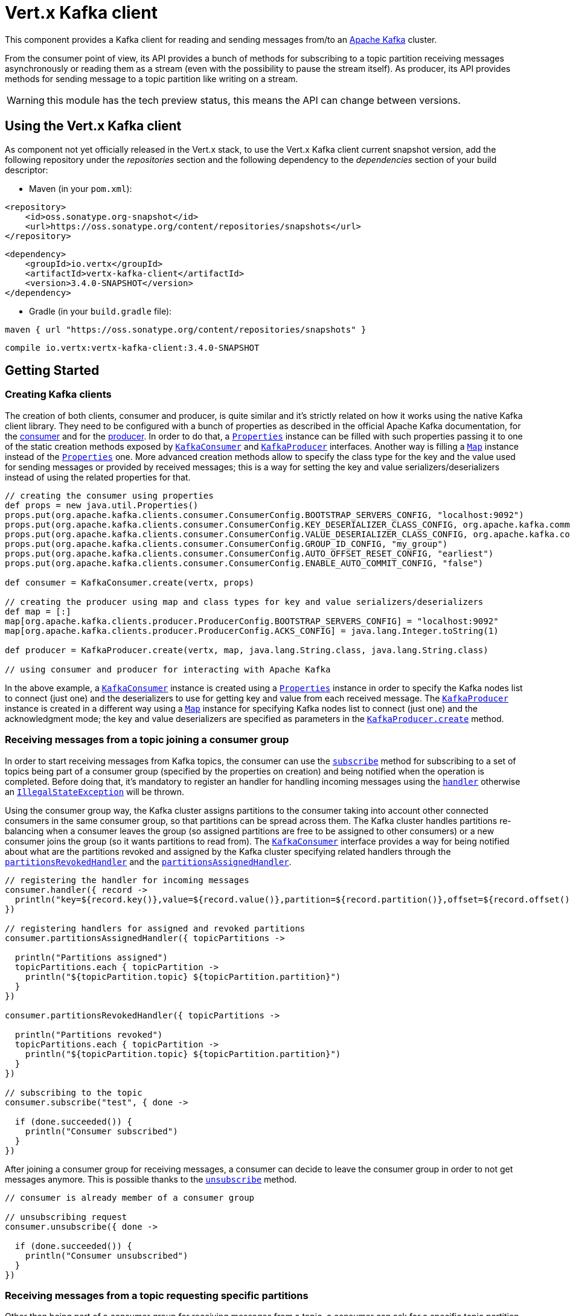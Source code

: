 = Vert.x Kafka client

This component provides a Kafka client for reading and sending messages from/to an link:https://kafka.apache.org/[Apache Kafka] cluster.

From the consumer point of view, its API provides a bunch of methods for subscribing to a topic partition receiving
messages asynchronously or reading them as a stream (even with the possibility to pause the stream itself).
As producer, its API provides methods for sending message to a topic partition like writing on a stream.

WARNING: this module has the tech preview status, this means the API can change between versions.

== Using the Vert.x Kafka client

As component not yet officially released in the Vert.x stack, to use the Vert.x Kafka client current snapshot version,
add the following repository under the _repositories_ section and the following dependency to the _dependencies_ section
of your build descriptor:

* Maven (in your `pom.xml`):

[source,xml,subs="+attributes"]
----
<repository>
    <id>oss.sonatype.org-snapshot</id>
    <url>https://oss.sonatype.org/content/repositories/snapshots</url>
</repository>
----

[source,xml,subs="+attributes"]
----
<dependency>
    <groupId>io.vertx</groupId>
    <artifactId>vertx-kafka-client</artifactId>
    <version>3.4.0-SNAPSHOT</version>
</dependency>
----

* Gradle (in your `build.gradle` file):

[source,groovy,subs="+attributes"]
----
maven { url "https://oss.sonatype.org/content/repositories/snapshots" }
----

[source,groovy,subs="+attributes"]
----
compile io.vertx:vertx-kafka-client:3.4.0-SNAPSHOT
----

== Getting Started

=== Creating Kafka clients

The creation of both clients, consumer and producer, is quite similar and it's strictly related on how it works using
the native Kafka client library. They need to be configured with a bunch of properties as described in the official
Apache Kafka documentation, for the link:https://kafka.apache.org/documentation/#newconsumerconfigs[consumer] and
for the link:https://kafka.apache.org/documentation/#producerconfigs[producer].
In order to do that, a `link:../../apidocs/java/util/Properties.html[Properties]` instance can be filled with such properties passing it to one of the
static creation methods exposed by `link:../../apidocs/io/vertx/kafka/client/consumer/KafkaConsumer.html[KafkaConsumer]` and
`link:../../apidocs/io/vertx/kafka/client/producer/KafkaProducer.html[KafkaProducer]` interfaces. Another way is filling a `link:../../apidocs/java/util/Map.html[Map]` instance
instead of the `link:../../apidocs/java/util/Properties.html[Properties]` one.
More advanced creation methods allow to specify the class type for the key and the value used for sending messages
or provided by received messages; this is a way for setting the key and value serializers/deserializers instead of
using the related properties for that.

[source,groovy]
----

// creating the consumer using properties
def props = new java.util.Properties()
props.put(org.apache.kafka.clients.consumer.ConsumerConfig.BOOTSTRAP_SERVERS_CONFIG, "localhost:9092")
props.put(org.apache.kafka.clients.consumer.ConsumerConfig.KEY_DESERIALIZER_CLASS_CONFIG, org.apache.kafka.common.serialization.StringDeserializer.class)
props.put(org.apache.kafka.clients.consumer.ConsumerConfig.VALUE_DESERIALIZER_CLASS_CONFIG, org.apache.kafka.common.serialization.StringDeserializer.class)
props.put(org.apache.kafka.clients.consumer.ConsumerConfig.GROUP_ID_CONFIG, "my_group")
props.put(org.apache.kafka.clients.consumer.ConsumerConfig.AUTO_OFFSET_RESET_CONFIG, "earliest")
props.put(org.apache.kafka.clients.consumer.ConsumerConfig.ENABLE_AUTO_COMMIT_CONFIG, "false")

def consumer = KafkaConsumer.create(vertx, props)

// creating the producer using map and class types for key and value serializers/deserializers
def map = [:]
map[org.apache.kafka.clients.producer.ProducerConfig.BOOTSTRAP_SERVERS_CONFIG] = "localhost:9092"
map[org.apache.kafka.clients.producer.ProducerConfig.ACKS_CONFIG] = java.lang.Integer.toString(1)

def producer = KafkaProducer.create(vertx, map, java.lang.String.class, java.lang.String.class)

// using consumer and producer for interacting with Apache Kafka

----

In the above example, a `link:../../apidocs/io/vertx/kafka/client/consumer/KafkaConsumer.html[KafkaConsumer]` instance is created using a `link:../../apidocs/java/util/Properties.html[Properties]`
instance in order to specify the Kafka nodes list to connect (just one) and the deserializers to use for getting key
and value from each received message.
The `link:../../apidocs/io/vertx/kafka/client/producer/KafkaProducer.html[KafkaProducer]` instance is created in a different way using a `link:../../apidocs/java/util/Map.html[Map]`
instance for specifying Kafka nodes list to connect (just one) and the acknowledgment mode; the key and value
deserializers are specified as parameters in the
`link:../../apidocs/io/vertx/kafka/client/producer/KafkaProducer.html#create-io.vertx.core.Vertx-java.util.Map-java.lang.Class-java.lang.Class-[KafkaProducer.create]`
method.

=== Receiving messages from a topic joining a consumer group

In order to start receiving messages from Kafka topics, the consumer can use the
`link:../../apidocs/io/vertx/kafka/client/consumer/KafkaConsumer.html#subscribe-java.util.Set-io.vertx.core.Handler-[subscribe]` method for subscribing
to a set of topics being part of a consumer group (specified by the properties on creation) and being notified when the operation
is completed. Before doing that, it's mandatory to register an handler for handling incoming messages using the
`link:../../apidocs/io/vertx/kafka/client/consumer/KafkaConsumer.html#handler-io.vertx.core.Handler-[handler]` otherwise an
`link:../../apidocs/java/lang/IllegalStateException.html[IllegalStateException]` will be thrown.

Using the consumer group way, the Kafka cluster assigns partitions to the consumer taking into account other connected
consumers in the same consumer group, so that partitions can be spread across them. The Kafka cluster handles partitions re-balancing
when a consumer leaves the group (so assigned partitions are free to be assigned to other consumers) or a new consumer
joins the group (so it wants partitions to read from).
The `link:../../apidocs/io/vertx/kafka/client/consumer/KafkaConsumer.html[KafkaConsumer]` interface provides a way for being notified
about what are the partitions revoked and assigned by the Kafka cluster specifying related handlers through the
`link:../../apidocs/io/vertx/kafka/client/consumer/KafkaConsumer.html#partitionsRevokedHandler-io.vertx.core.Handler-[partitionsRevokedHandler]` and the
`link:../../apidocs/io/vertx/kafka/client/consumer/KafkaConsumer.html#partitionsAssignedHandler-io.vertx.core.Handler-[partitionsAssignedHandler]`.

[source,groovy]
----

// registering the handler for incoming messages
consumer.handler({ record ->
  println("key=${record.key()},value=${record.value()},partition=${record.partition()},offset=${record.offset()}")
})

// registering handlers for assigned and revoked partitions
consumer.partitionsAssignedHandler({ topicPartitions ->

  println("Partitions assigned")
  topicPartitions.each { topicPartition ->
    println("${topicPartition.topic} ${topicPartition.partition}")
  }
})

consumer.partitionsRevokedHandler({ topicPartitions ->

  println("Partitions revoked")
  topicPartitions.each { topicPartition ->
    println("${topicPartition.topic} ${topicPartition.partition}")
  }
})

// subscribing to the topic
consumer.subscribe("test", { done ->

  if (done.succeeded()) {
    println("Consumer subscribed")
  }
})

----

After joining a consumer group for receiving messages, a consumer can decide to leave the consumer group in order to
not get messages anymore. This is possible thanks to the `link:../../apidocs/io/vertx/kafka/client/consumer/KafkaConsumer.html#unsubscribe-io.vertx.core.Handler-[unsubscribe]`
method.

[source,groovy]
----

// consumer is already member of a consumer group

// unsubscribing request
consumer.unsubscribe({ done ->

  if (done.succeeded()) {
    println("Consumer unsubscribed")
  }
})

----

=== Receiving messages from a topic requesting specific partitions

Other than being part of a consumer group for receiving messages from a topic, a consumer can ask for a specific
topic partition. The big difference is that without being part of a consumer group the overall application can't rely
on the re-balancing feature. The `link:../../apidocs/io/vertx/kafka/client/consumer/KafkaConsumer.html[KafkaConsumer]` interface provides the
`link:../../apidocs/io/vertx/kafka/client/consumer/KafkaConsumer.html#assign-java.util.Set-io.vertx.core.Handler-[assign]` method in order to
ask to be assigned specific partitions; using the `link:../../apidocs/io/vertx/kafka/client/consumer/KafkaConsumer.html#assignment-io.vertx.core.Handler-[assignment]`
method is also possible getting information about the current assigned partitions.

[source,groovy]
----
Code not translatable
----

=== Getting topic partitions information

Both the `link:../../apidocs/io/vertx/kafka/client/consumer/KafkaConsumer.html[KafkaConsumer]` and `link:../../apidocs/io/vertx/kafka/client/producer/KafkaProducer.html[KafkaProducer]`
interface provides the "partitionsFor" method for getting information about partitions in a specified topic.

[source,groovy]
----

// asking information about available topics and related partitions
consumer.listTopics({ done ->

  if (done.succeeded()) {

    def map = done.result()
    map.each { topic, partitions ->
      println("topic = ${topic}")
      println("partitions = ${map[topic]}")
    }
  }
})

// asking partitions information about specific topic
consumer.partitionsFor("test", { done ->

  if (done.succeeded()) {

    done.result().each { partitionInfo ->
      println(partitionInfo)
    }
  }
})

----

The above example also shows that the `link:../../apidocs/io/vertx/kafka/client/consumer/KafkaConsumer.html[KafkaConsumer]` interface provides one more
method for getting information about all available topics with related partitions.
This is the `link:../../apidocs/io/vertx/kafka/client/consumer/KafkaConsumer.html#listTopics-io.vertx.core.Handler-[listTopics]` method which is not
available in the `link:../../apidocs/io/vertx/kafka/client/producer/KafkaProducer.html[KafkaProducer]` interface.

=== Committing offset manually

In Apache Kafka, one of the main features is that the consumer is in charge to handle the offset of the last read message.
This is executed by the commit operation that can be executed automatically every time a bunch of messages are read
from a topic partition; in this case the "enable.auto.commit" configuration parameter needs to be set to "true" in
the properties bag for the consumer creation.
The other way is using the `link:../../apidocs/io/vertx/kafka/client/consumer/KafkaConsumer.html#commit-io.vertx.core.Handler-[commit]` method
in order to do that manually (it's useful for having an "at least once" delivery to be sure that the read messages
are processed before committing the offset).

[source,groovy]
----

// consumer is processing read messages

// committing offset of the last read message
consumer.commit({ done ->

  if (done.succeeded()) {
    println("Last read message offset committed")
  }
})

----

=== Seeking in a topic partition

A great advantage of using Apache Kafka is that the messages are retained for a long period of time and the consumer can
seek inside a topic partition for re-reading all or part of the messages and then coming back to the end of
the partition. Using the `link:../../apidocs/io/vertx/kafka/client/consumer/KafkaConsumer.html#seek-io.vertx.kafka.client.common.TopicPartition-long-io.vertx.core.Handler-[seek]`
method it's possible to change the offset for starting to read at specific position. If the consumer needs to re-read the stream
from the beginning, there is the `link:../../apidocs/io/vertx/kafka/client/consumer/KafkaConsumer.html#seekToBeginning-java.util.Set-io.vertx.core.Handler-[seekToBeginning]`
method. Finally, in order to come back at the end of the partition, it's possible to use the
`link:../../apidocs/io/vertx/kafka/client/consumer/KafkaConsumer.html#seekToEnd-java.util.Set-io.vertx.core.Handler-[seekToEnd]` method.

[source,groovy]
----

def topicPartition = [
  topic:"test",
  partition:0
]

// seeking to a specific offset
consumer.seek(topicPartition, 10, { done ->

  if (done.succeeded()) {
    println("Seeking done")
  }
})

// seeking at the beginning of the partition
consumer.seekToBeginning(java.util.Collections.singleton(topicPartition), { done ->

  if (done.succeeded()) {
    println("Seeking done")
  }
})

// seeking at the end of the partition
consumer.seekToEnd(java.util.Collections.singleton(topicPartition), { done ->

  if (done.succeeded()) {
    println("Seeking done")
  }
})

----

=== Pausing and resuming the read on topic partitions

A consumer has the possibility to pause the read operation from a topic, in order to not receive other messages
(i.e. having more time to process the messages already read) and then resume the read for continuing to receive messages.
In order to do that, the `link:../../apidocs/io/vertx/kafka/client/consumer/KafkaConsumer.html[KafkaConsumer]` interface provides the
`link:../../apidocs/io/vertx/kafka/client/consumer/KafkaConsumer.html#pause-java.util.Set-io.vertx.core.Handler-[pause]` method and the
`link:../../apidocs/io/vertx/kafka/client/consumer/KafkaConsumer.html#resume-java.util.Set-io.vertx.core.Handler-[resume]` method.

[source,groovy]
----

def topicPartitions = new java.util.HashSet()
topicPartitions.add([
  topic:"test",
  partition:0
])

// registering the handler for incoming messages
consumer.handler({ record ->
  println("key=${record.key()},value=${record.value()},partition=${record.partition()},offset=${record.offset()}")

  // i.e. pause/resume on partition 0, after reading message up to offset 5
  if ((record.partition() == 0) && (record.offset() == 5)) {

    // pausing read operation
    consumer.pause(topicPartitions, { done ->

      if (done.succeeded()) {

        println("Paused")
        // resuming read operation after a specific time
        vertx.setTimer(5000, { t ->

          // resuming read operation
          consumer.resume(topicPartitions, { done1 ->

            if (done1.succeeded()) {
              println("Resumed")
            }
          })

        })

      }
    })
  }
})

// subscribing to the topic
consumer.subscribe(java.util.Collections.singleton("test"), { done ->

  if (done.succeeded()) {
    println("Consumer subscribed")
  }
})

----

=== Sending messages to a topic

The `link:../../apidocs/io/vertx/kafka/client/producer/KafkaProducer.html[KafkaProducer]` interface provides the
`link:../../apidocs/io/vertx/kafka/client/producer/KafkaProducer.html#write-io.vertx.kafka.client.producer.KafkaProducerRecord-io.vertx.core.Handler-[write]`
method for sending messages (records) to a topic having the possibility to receive metadata about the messages sent like
the topic itself, the destination partition and the assigned offset. The simpler way is sending a message specifying
only the destination topic and the related value; in this case, without a key or a specific partition, the sender works
in a round robin way sending messages across all the partitions of the topic.

[source,groovy]
----

(0..<5).each { i ->

  // only topic and message value are specified, round robin on destination partitions
  def record = KafkaProducerRecord.create("test", "message_${i}")

  producer.write(record, { done ->

    if (done.succeeded()) {

      def recordMetadata = done.result()
      println("Message ${record.value()} written on topic=${recordMetadata.topic}, partition=${recordMetadata.partition}, offset=${recordMetadata.offset}")
    }

  })
}


----

In order to specify the destination partition for a message, it's possible to specify the partition identifier explicitly
or a key for the message.

[source,groovy]
----

(0..<10).each { i ->

  // a destination partition is specified
  def record = KafkaProducerRecord.create("test", null, "message_${i}", 0)

  producer.write(record, { done ->

    if (done.succeeded()) {

      def recordMetadata = done.result()
      println("Message ${record.value()} written on topic=${recordMetadata.topic}, partition=${recordMetadata.partition}, offset=${recordMetadata.offset}")
    }

  })
}


----

Using a key, the sender processes an hash on that in order to identify the destination partition; it
guarantees that all messages with the same key are sent to the same partition in order.

[source,groovy]
----

(0..<10).each { i ->

  // i.e. defining different keys for odd and even messages
  def key = i % 2

  // a key is specified, all messages with same key will be sent to the same partition
  def record = KafkaProducerRecord.create("test", java.lang.String.valueOf(key), "message_${i}")

  producer.write(record, { done ->

    if (done.succeeded()) {

      def recordMetadata = done.result()
      println("Message ${record.value()} written on topic=${record.value()}, partition=${record.value()}, offset=${recordMetadata.offset}")
    }

  })
}


----

=== Handling exceptions and errors

In order to handle potential errors and exceptions during the communication between a Kafka client (consumer or producer)
and the Kafka cluster, both `link:../../apidocs/io/vertx/kafka/client/consumer/KafkaConsumer.html[KafkaConsumer]` and `link:../../apidocs/io/vertx/kafka/client/producer/KafkaProducer.html[KafkaProducer]`
interface provide the "exceptionHandler" method for setting an handler called when an error happens (i.e. timeout).

[source,groovy]
----

// setting handler for errors
consumer.exceptionHandler({ e ->
  println("Error = ${e.getMessage()}")
})

----

== Stream implementation and native Kafka objects

Other than the polyglot version of the Kafka consumer and producer, this component provides a stream oriented
implementation which handles native Kafka objects (and not the related Vert.x counterparts).
The available interfaces are `link:../../apidocs/io/vertx/kafka/client/consumer/KafkaReadStream.html[KafkaReadStream]` for reading topic partitions and
`link:../../apidocs/io/vertx/kafka/client/producer/KafkaWriteStream.html[KafkaWriteStream]` for writing to topics. The extends the interfaces provided
by Vert.x for handling stream so the `link:../../apidocs/io/vertx/core/streams/ReadStream.html[ReadStream]` and `link:../../apidocs/io/vertx/core/streams/WriteStream.html[WriteStream]`
where the handled classes are the native ones from the Kafka client libraries like the
`link:../../apidocs/org/apache/kafka/clients/consumer/ConsumerRecord.html[ConsumerRecord]` and the `link:../../apidocs/org/apache/kafka/clients/producer/ProducerRecord.html[ProducerRecord]`.
The way to interact with the above streams is quite similar to the polyglot version.